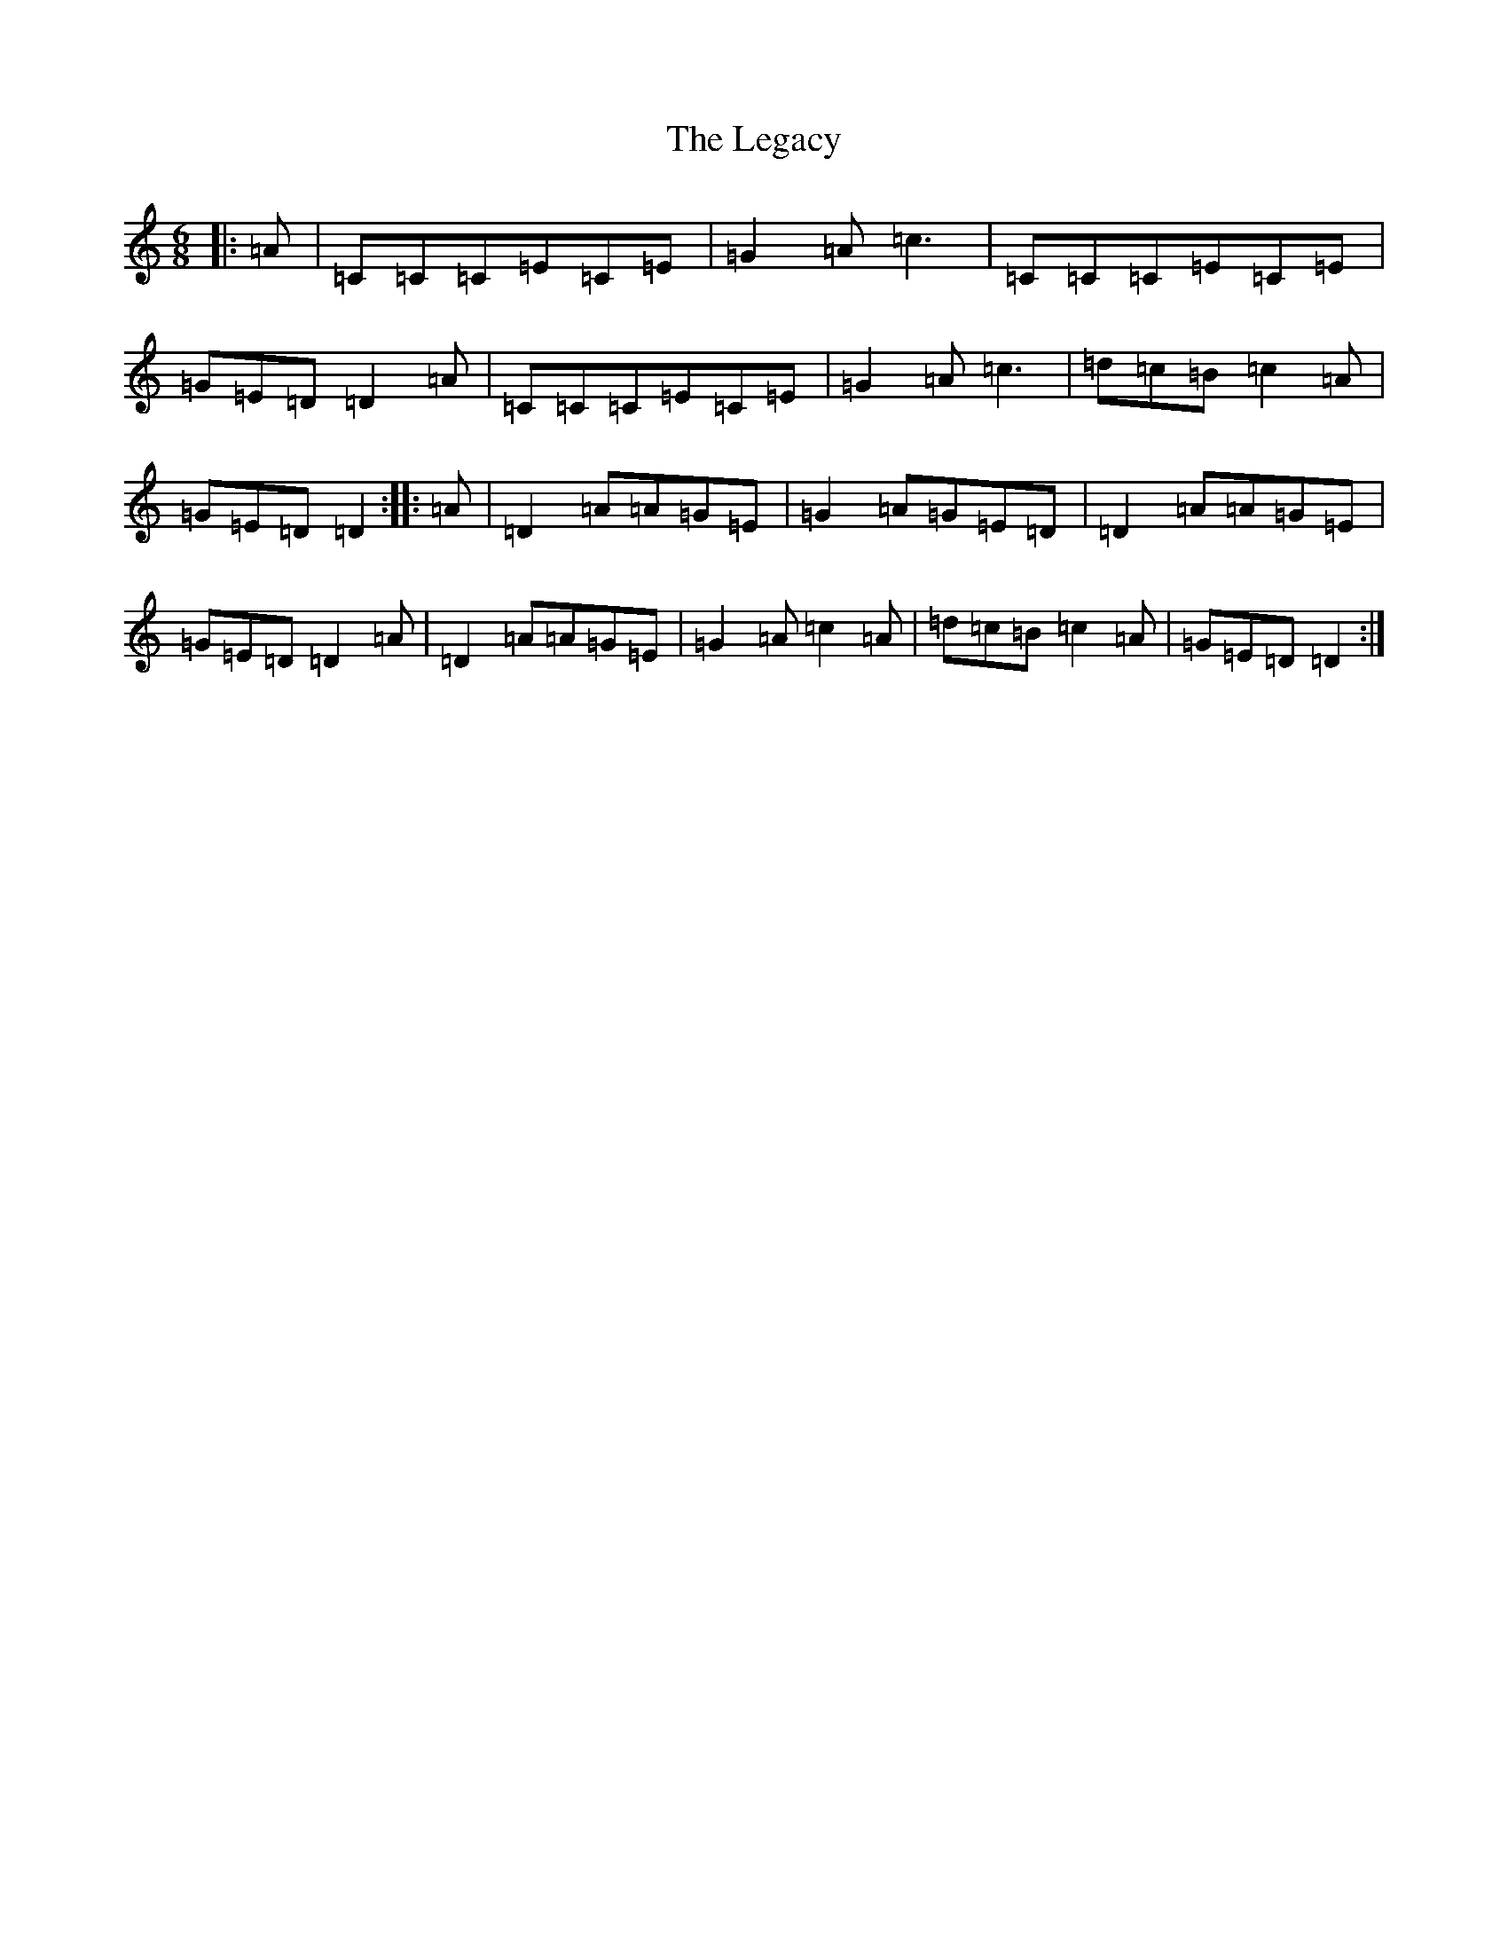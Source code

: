 X: 12316
T: Legacy, The
S: https://thesession.org/tunes/2259#setting15630
R: jig
M:6/8
L:1/8
K: C Major
|:=A|=C=C=C=E=C=E|=G2=A=c3|=C=C=C=E=C=E|=G=E=D=D2=A|=C=C=C=E=C=E|=G2=A=c3|=d=c=B=c2=A|=G=E=D=D2:||:=A|=D2=A=A=G=E|=G2=A=G=E=D|=D2=A=A=G=E|=G=E=D=D2=A|=D2=A=A=G=E|=G2=A=c2=A|=d=c=B=c2=A|=G=E=D=D2:|